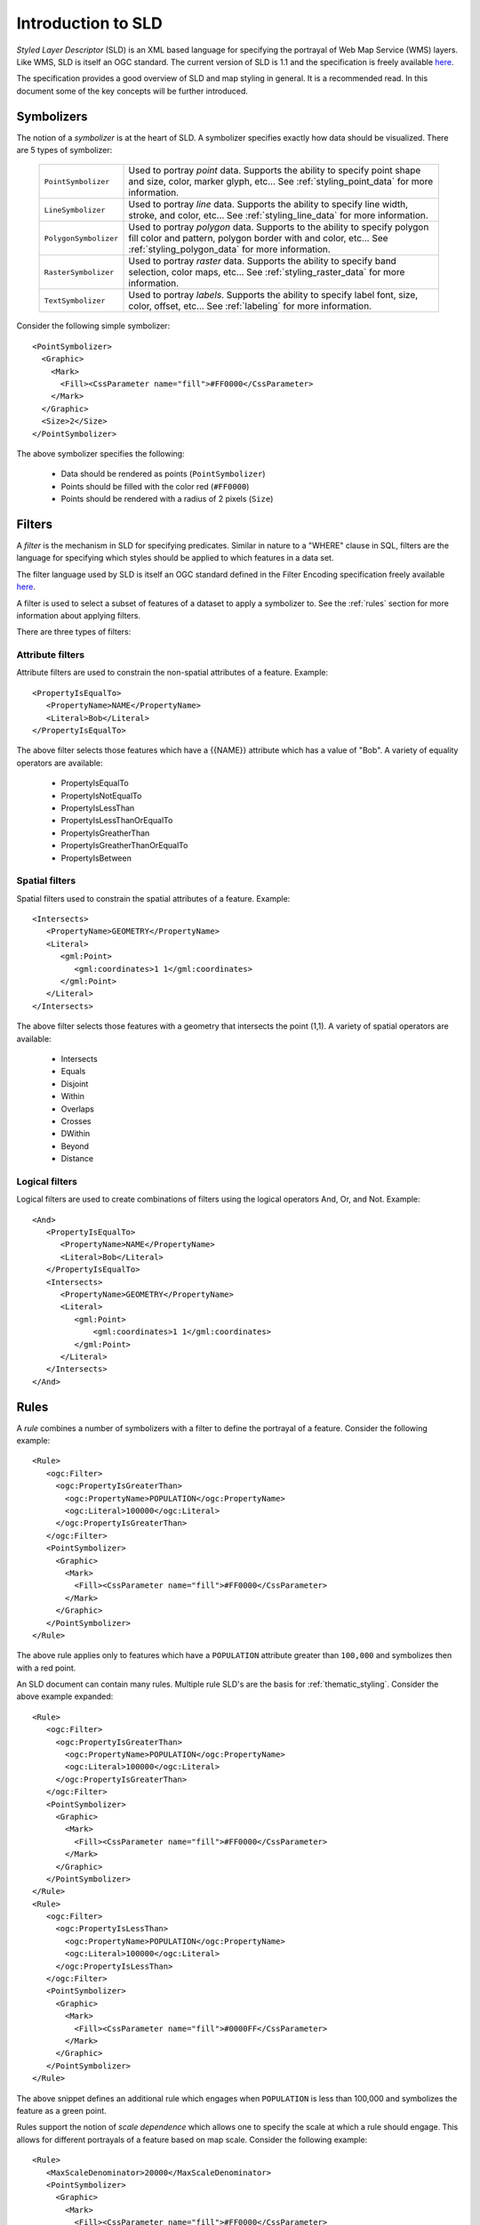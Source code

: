 .. _sld_intro:

Introduction to SLD
===================

*Styled Layer Descriptor* (SLD) is an XML based language for specifying the portrayal of Web Map Service (WMS) layers. Like WMS, SLD is itself an OGC standard. The current version of SLD is 1.1 and the specification is freely available `here <http://www.opengeospatial.org/standards/sld>`_.

The specification provides a good overview of SLD and map styling in general. It is a recommended read. In this document some of the key concepts will be further introduced.

Symbolizers
-----------

The notion of a *symbolizer* is at the heart of SLD. A symbolizer specifies exactly how data should be visualized. There are 5 types of symbolizer:

  .. list-table::
     :widths: 20 80

     * - ``PointSymbolizer``
       - Used to portray *point* data. Supports the ability to specify point shape and size, color, marker glyph, etc... See :ref:`styling_point_data` for more information.
     * - ``LineSymbolizer``
       - Used to portray *line* data. Supports the ability to specify line width, stroke, and color, etc... See :ref:`styling_line_data` for more information.
     * - ``PolygonSymbolizer``
       - Used to portray *polygon* data. Supports to the ability to specify polygon fill color and pattern, polygon border with and color, etc... See :ref:`styling_polygon_data` for more information.
     * - ``RasterSymbolizer``
       - Used to portray *raster* data. Supports the ability to specify band selection, color maps, etc... See :ref:`styling_raster_data` for more information.
     * - ``TextSymbolizer``
       - Used to portray *labels*. Supports the ability to specify label font, size, color, offset, etc... See :ref:`labeling` for more information.

Consider the following simple symbolizer::

   <PointSymbolizer>
     <Graphic>
       <Mark>
         <Fill><CssParameter name="fill">#FF0000</CssParameter>
       </Mark>
     </Graphic>
     <Size>2</Size>
   </PointSymbolizer>

The above symbolizer specifies the following:
   
   * Data should be rendered as points (``PointSymbolizer``)
   
   * Points should be filled with the color red (``#FF0000``)
  
   * Points should be rendered with a radius of 2 pixels (``Size``)

.. _styling_point_data:

Filters
-------

A *filter* is the mechanism in SLD for specifying predicates. Similar in nature to a "WHERE" clause in SQL, filters are the language for specifying which styles should be applied to which features in a data set.

The filter language used by SLD is itself an OGC standard defined in the Filter Encoding specification freely available `here <http://www.opengeospatial.org/standards/filter>`_.

A filter is used to select a subset of features of a dataset to apply a symbolizer to. See the :ref:`rules` section for more information about applying filters. 

There are three types of filters:

Attribute filters
^^^^^^^^^^^^^^^^^

Attribute filters are used to constrain the non-spatial attributes of a feature. Example::

   <PropertyIsEqualTo>
      <PropertyName>NAME</PropertyName>
      <Literal>Bob</Literal>
   </PropertyIsEqualTo>

The above filter selects those features which have a {{NAME}} attribute which has a value of "Bob". A variety of equality operators are available:

   * PropertyIsEqualTo
   * PropertyIsNotEqualTo
   * PropertyIsLessThan
   * PropertyIsLessThanOrEqualTo
   * PropertyIsGreatherThan
   * PropertyIsGreatherThanOrEqualTo
   * PropertyIsBetween

Spatial filters
^^^^^^^^^^^^^^^

Spatial filters used to constrain the spatial attributes of a feature. Example::

   <Intersects>
      <PropertyName>GEOMETRY</PropertyName>
      <Literal>
         <gml:Point>
            <gml:coordinates>1 1</gml:coordinates>
         </gml:Point>
      </Literal>
   </Intersects>

The above filter selects those features with a geometry that intersects the point (1,1). A variety of spatial operators are available:

   * Intersects
   * Equals
   * Disjoint
   * Within
   * Overlaps
   * Crosses
   * DWithin
   * Beyond
   * Distance

Logical filters
^^^^^^^^^^^^^^^

Logical filters are used to create combinations of filters using the logical operators And, Or, and Not. Example::

   <And>
      <PropertyIsEqualTo>
         <PropertyName>NAME</PropertyName>
         <Literal>Bob</Literal>
      </PropertyIsEqualTo>
      <Intersects>
         <PropertyName>GEOMETRY</PropertyName>
         <Literal>
            <gml:Point>
                <gml:coordinates>1 1</gml:coordinates>
            </gml:Point>
         </Literal>
      </Intersects>
   </And>

.. _rules:

Rules
-----

A *rule* combines a number of symbolizers with a filter to define the portrayal of a feature. Consider the following example::

  <Rule>
     <ogc:Filter>
       <ogc:PropertyIsGreaterThan>
         <ogc:PropertyName>POPULATION</ogc:PropertyName>
         <ogc:Literal>100000</ogc:Literal>
       </ogc:PropertyIsGreaterThan>
     </ogc:Filter>
     <PointSymbolizer>
       <Graphic>
         <Mark>
           <Fill><CssParameter name="fill">#FF0000</CssParameter>
         </Mark>
       </Graphic>
     </PointSymbolizer>
  </Rule>

The above rule applies only to features which have a ``POPULATION`` attribute greater than ``100,000`` and symbolizes then with a red point. 

An SLD document can contain many rules. Multiple rule SLD's are the basis for  :ref:`thematic_styling`. Consider the above example expanded::

  <Rule>
     <ogc:Filter>
       <ogc:PropertyIsGreaterThan>
         <ogc:PropertyName>POPULATION</ogc:PropertyName>
         <ogc:Literal>100000</ogc:Literal>
       </ogc:PropertyIsGreaterThan>
     </ogc:Filter>
     <PointSymbolizer>
       <Graphic>
         <Mark>
           <Fill><CssParameter name="fill">#FF0000</CssParameter>
         </Mark>
       </Graphic>
     </PointSymbolizer>
  </Rule>
  <Rule>
     <ogc:Filter>
       <ogc:PropertyIsLessThan>
         <ogc:PropertyName>POPULATION</ogc:PropertyName>
         <ogc:Literal>100000</ogc:Literal>
       </ogc:PropertyIsLessThan>
     </ogc:Filter>
     <PointSymbolizer>
       <Graphic>
         <Mark>
           <Fill><CssParameter name="fill">#0000FF</CssParameter>
         </Mark>
       </Graphic>
     </PointSymbolizer>
  </Rule>

The above snippet defines an additional rule which engages when ``POPULATION`` is less than 100,000 and symbolizes the feature as a green point.

Rules support the notion of *scale dependence* which allows one to specify the scale at which a rule should engage. This allows for different portrayals of a feature based on map scale. Consider the following example::

  <Rule>
     <MaxScaleDenominator>20000</MaxScaleDenominator>
     <PointSymbolizer>
       <Graphic>
         <Mark>
           <Fill><CssParameter name="fill">#FF0000</CssParameter>
         </Mark>
       </Graphic>
     </PointSymbolizer>
  </Rule>
  <Rule>
     <MinScaleDenominator>20000</MinScaleDenominator>
     <PointSymbolizer>
       <Graphic>
         <Mark>
           <Fill><CssParameter name="fill">#0000FF</CssParameter>
         </Mark>
       </Graphic>
     </PointSymbolizer>
  </Rule>

The above rules specify that at a scale below ``1:20000`` features are symbolized with red points, and at a scale above ``1:20000`` features are symbolized with blue points.

Styling point data
------------------

.. _styling_line_data:

Styling line data
-----------------

.. _styling_polygon_data:

Styling polygon data
--------------------

.. _styling_raster_data:

Styling raster data
-------------------

.. _labeling:

Labeling
--------

.. _thematic_styling:

Thematic styling
----------------

